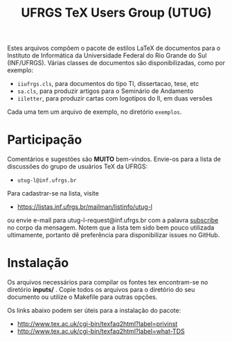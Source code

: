 #+TITLE: UFRGS TeX Users Group (UTUG)

Estes arquivos compõem o pacote de estilos LaTeX de documentos para o
Instituto de Informática da Universidade Federal do Rio Grande do Sul
(INF/UFRGS). Várias classes de documentos são disponibilizadas, como
por exemplo:

- =iiufrgs.cls=, para documentos do tipo TI, dissertacao, tese, etc
- =sa.cls=, para produzir artigos para o Seminário de Andamento
- =iiletter=, para produzir cartas com logotípos do II, em duas versões

Cada uma tem um arquivo de exemplo, no diretório =exemplos=.

* Participação

Comentários e sugestões são **MUITO** bem-vindos. Envie-os para a lista
de discussões do grupo de usuários TeX da UFRGS:

- =utug-l@inf.ufrgs.br=

Para cadastrar-se na lista, visite

- https://listas.inf.ufrgs.br/mailman/listinfo/utug-l

ou envie e-mail para utug-l-request@inf.ufrgs.br com a palavra
_subscribe_ no corpo da mensagem. Notem que a lista tem sido bem pouco
utilizada ultimamente, portanto dê preferência para disponibilizar
issues no GitHub.

* Instalação

Os arquivos necessários para compilar os fontes tex encontram-se no
diretório *inputs/* . Copie todos os arquivos para o diretório do seu
documento ou utilize o Makefile para outras opções.

Os links abaixo podem ser úteis para a instalação do pacote:

  * http://www.tex.ac.uk/cgi-bin/texfaq2html?label=privinst
  * http://www.tex.ac.uk/cgi-bin/texfaq2html?label=what-TDS
